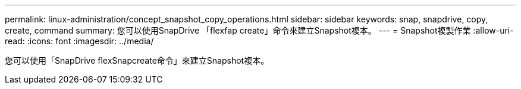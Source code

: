 ---
permalink: linux-administration/concept_snapshot_copy_operations.html 
sidebar: sidebar 
keywords: snap, snapdrive, copy, create, command 
summary: 您可以使用SnapDrive 「flexfap create」命令來建立Snapshot複本。 
---
= Snapshot複製作業
:allow-uri-read: 
:icons: font
:imagesdir: ../media/


[role="lead"]
您可以使用「SnapDrive flexSnapcreate命令」來建立Snapshot複本。
